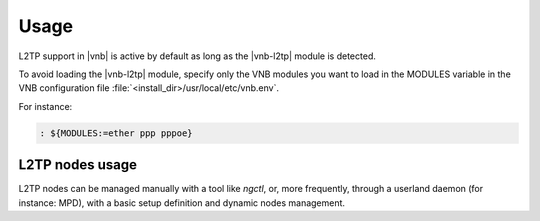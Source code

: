Usage
=====

L2TP support in |vnb| is active by
default as long as the |vnb-l2tp| module is detected.

To avoid loading the |vnb-l2tp| module, specify only the VNB modules you want to
load in the MODULES variable in the VNB configuration file
:file:`<install_dir>/usr/local/etc/vnb.env`.

For instance:

.. code-block:: console

   : ${MODULES:=ether ppp pppoe}

.. seealso::

   For more information, see the |vnb-baseline| documentation.

L2TP nodes usage
----------------

L2TP nodes can be managed manually with a tool like `ngctl`, or, more
frequently, through a userland daemon (for instance: MPD), with a basic setup
definition and dynamic nodes management.

.. seealso::

   For more information on how to configure MPD, see the relevant documentation.
